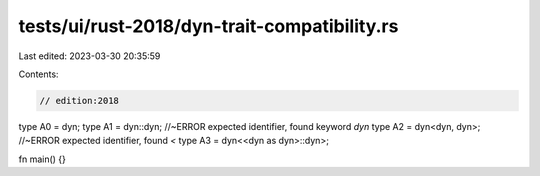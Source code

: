 tests/ui/rust-2018/dyn-trait-compatibility.rs
=============================================

Last edited: 2023-03-30 20:35:59

Contents:

.. code-block:: rs

    // edition:2018

type A0 = dyn;
type A1 = dyn::dyn; //~ERROR expected identifier, found keyword `dyn`
type A2 = dyn<dyn, dyn>; //~ERROR expected identifier, found `<`
type A3 = dyn<<dyn as dyn>::dyn>;

fn main() {}


